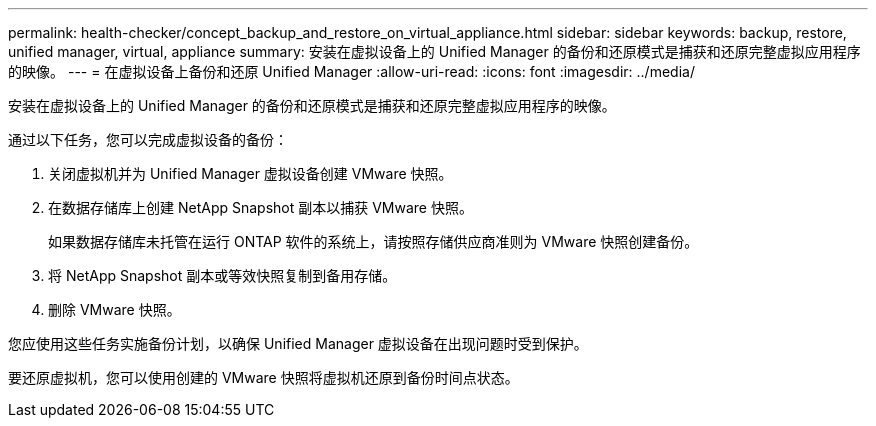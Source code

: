---
permalink: health-checker/concept_backup_and_restore_on_virtual_appliance.html 
sidebar: sidebar 
keywords: backup, restore, unified manager, virtual, appliance 
summary: 安装在虚拟设备上的 Unified Manager 的备份和还原模式是捕获和还原完整虚拟应用程序的映像。 
---
= 在虚拟设备上备份和还原 Unified Manager
:allow-uri-read: 
:icons: font
:imagesdir: ../media/


[role="lead"]
安装在虚拟设备上的 Unified Manager 的备份和还原模式是捕获和还原完整虚拟应用程序的映像。

通过以下任务，您可以完成虚拟设备的备份：

. 关闭虚拟机并为 Unified Manager 虚拟设备创建 VMware 快照。
. 在数据存储库上创建 NetApp Snapshot 副本以捕获 VMware 快照。
+
如果数据存储库未托管在运行 ONTAP 软件的系统上，请按照存储供应商准则为 VMware 快照创建备份。

. 将 NetApp Snapshot 副本或等效快照复制到备用存储。
. 删除 VMware 快照。


您应使用这些任务实施备份计划，以确保 Unified Manager 虚拟设备在出现问题时受到保护。

要还原虚拟机，您可以使用创建的 VMware 快照将虚拟机还原到备份时间点状态。
